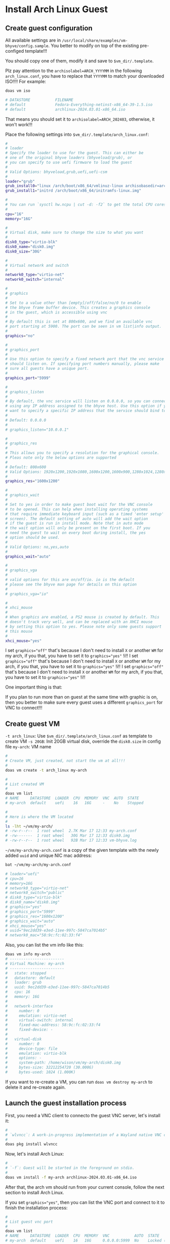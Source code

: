 * Install Arch Linux Guest

** Create guest configuration 

All available settings are in =/usr/local/share/examples/vm-bhyve/config.sample=. You better to modify on top of the existing pre-configed template!!!

You should copy one of them, modify it and save to =$vm_dir/.template=.


Plz pay attention to the ~archisolabel=ARCH_YYYYMM~ in the following =arch_linux.conf=, you have to replace that ~YYYYMM~ to match your downloaded ISO!!!! For example:

#+BEGIN_SRC bash
  doas vm iso

  # DATASTORE           FILENAME
  # default             Fedora-Everything-netinst-x86_64-39-1.5.iso
  # default             archlinux-2024.03.01-x86_64.iso 
#+END_SRC

That means you should set it to =archisolabel=ARCH_202403=, otherwise, it won't work!!!


Place the following settings into  ~$vm_dir/.template/arch_linux.conf~:

#+BEGIN_SRC bash
  #
  # loader
  # Specify the loader to use for the guest. This can either be
  # one of the original bhyve loaders (bhyveload/grub), or
  # you can specify to use uefi firmware to load the guest
  #
  # Valid Options: bhyveload,grub,uefi,uefi-csm
  #
  loader="grub"
  grub_install0="linux /arch/boot/x86_64/vmlinuz-linux archisobasedir=arch archisolabel=ARCH_YYYYMM ro"
  grub_install1="initrd /arch/boot/x86_64/initramfs-linux.img"

  #
  # You can run `sysctl hw.ncpu | cut -d: -f2` to get the total CPU cores
  #
  cpu="16"
  memory="16G"

  #
  # Virtual disk, make sure to change the size to what you want
  #
  disk0_type="virtio-blk"
  disk0_name="disk0.img"
  disk0_size="30G"

  #
  # Virtual network and switch
  #
  network0_type="virtio-net"
  network0_switch="internal"

  #
  # graphics
  #
  # Set to a value other than [empty]/off/false/no/0 to enable
  # the bhyve frame buffer device. This creates a graphics console
  # in the guest, which is accessible using vnc
  #
  # By default this is set at 800x600, and we find an available vnc
  # port starting at 5900. The port can be seen in vm list|info output.
  #
  graphics="no"

  #
  # graphics_port
  #
  # Use this option to specify a fixed network port that the vnc service
  # should listen on. If specifying port numbers manually, please make
  # sure all guests have a unique port.
  #
  graphics_port="5999"

  #
  # graphics_listen
  #
  # By default, the vnc service will listen on 0.0.0.0, so you can connect by
  # using any IP address assigned to the bhyve host. Use this option if you
  # want to specify a specific IP address that the service should bind to
  #
  # Default: 0.0.0.0
  #
  # graphics_listen="10.0.0.1"

  #
  # graphics_res
  #
  # This allows you to specify a resolution for the graphical console.
  # Pleas note only the below options are supported
  #
  # Default: 800x600
  # Valid Options: 1920x1200,1920x1080,1600x1200,1600x900,1280x1024,1280x720,1024x768,800x600,640x480
  #
  graphics_res="1600x1200"

  #
  # graphics_wait
  #
  # Set to yes in order to make guest boot wait for the VNC console
  # to be opened. This can help when installing operating systems
  # that require immediate keyboard input (such as a timed 'enter setup'
  # screen). The default setting of auto will add the wait option
  # if the guest is run in install mode. Note that in auto mode
  # the wait option will only be present on the first boot. If you
  # need the guest to wait on every boot during install, the yes
  # option should be used.
  #
  # Valid Options: no,yes,auto
  #
  graphics_wait="auto"

  #
  # graphics_vga
  #
  # valid options for this are on/off/io. io is the default
  # please see the bhyve man page for details on this option
  #
  # graphics_vga="io"

  #
  # xhci_mouse
  #
  # When graphics are enabled, a PS2 mouse is created by default. This
  # doesn't track very well, and can be replaced with an XHCI mouse
  # by setting this option to yes. Please note only some guests support
  # this mouse
  #
  xhci_mouse="yes"
#+END_SRC

I set ~graphics="off"~ that's because I don't need to install =X= or another =WM= for my arch, if you that, you have to set it to ~graphics="yes"~ !i!!
I set ~graphics="off"~ that's because I don't need to install =X= or another =WM= for my arch, if you that, you have to set it to ~graphics="yes"~ !i!!
I set ~graphics="off"~ that's because I don't need to install =X= or another =WM= for my arch, if you that, you have to set it to ~graphics="yes"~ !i!!

One important thing is that:

If you plan to run more than on guest at the same time with graphic is on, then you better to make sure every guest uses a different =graphics_port= for VNC to connect!!!


** Create guest VM

=-t arch_linux=: Use =$vm_dir/.template/arch_linux.conf= as template to create VM
=-s 20GB=: Init 20GB virtual disk, override the =disk0.size= in config file
=my-arch=: VM name

#+BEGIN_SRC bash
  #
  # Create VM, just created, not start the vm at all!!!
  #
  doas vm create -t arch_linux my-arch

  #
  # List created VM
  #
  doas vm list
  # NAME     DATASTORE  LOADER  CPU  MEMORY  VNC  AUTO  STATE
  # my-arch  default    uefi    16   16G     -    No    Stopped

  #
  # Here is where the VM located
  #
  ls -lht ~/vm/my-arch/
  # -rw-r--r--  1 root wheel  2.7K Mar 17 12:33 my-arch.conf
  # -rw-------  1 root wheel   30G Mar 17 12:33 disk0.img
  # -rw-r--r--  1 root wheel   92B Mar 17 12:33 vm-bhyve.log
#+END_SRC


=~/vm/my-arch/my-arch.conf= is a copy of the given template with the newly added =uuid= and unique NIC mac address:

#+BEGIN_SRC bash
  bat ~/vm/my-arch/my-arch.conf

  # loader="uefi"
  # cpu=16
  # memory=16G
  # network0_type="virtio-net"
  # network0_switch="public"
  # disk0_type="virtio-blk"
  # disk0_name="disk0.img"
  # graphics="yes"
  # graphics_port="5999"
  # graphics_res="1600x1200"
  # graphics_wait="auto"
  # xhci_mouse="yes"
  # uuid="9ec2dd39-e3ed-11ee-997c-5847ca7014b5"
  # network0_mac="58:9c:fc:02:33:f4"
#+END_SRC


Also, you can list the vm info like this:

#+BEGIN_SRC bash
  doas vm info my-arch
  # ------------------------
  # Virtual Machine: my-arch
  # ------------------------
  #   state: stopped
  #   datastore: default
  #   loader: grub
  #   uuid: 9ec2dd39-e3ed-11ee-997c-5847ca7014b5
  #   cpu: 16
  #   memory: 16G
  # 
  #   network-interface
  #     number: 0
  #     emulation: virtio-net
  #     virtual-switch: internal
  #     fixed-mac-address: 58:9c:fc:02:33:f4
  #     fixed-device: -
  # 
  #   virtual-disk
  #     number: 0
  #     device-type: file
  #     emulation: virtio-blk
  #     options: -
  #     system-path: /home/wison/vm/my-arch/disk0.img
  #     bytes-size: 32212254720 (30.000G)
  #     bytes-used: 1024 (1.000K)
#+END_SRC


If you want to re-create a VM, you can run ~doas vm destroy my-arch~ to delete it and re-create again.


** Launch the guest installation process

First, you need a VNC client to connecto the guest VNC server, let's install it:

#+BEGIN_SRC bash
  #
  # `wlvncc`: A work-in-progress implementation of a Wayland native VNC client. 
  #
  doas pkg install wlvncc
#+END_SRC

Now, let's install Arch Linux:

#+BEGIN_SRC bash
  #
  # `-f`: Guest will be started in the foreground on stdio. 
  #
  doas vm install -f my-arch archlinux-2024.03.01-x86_64.iso
#+END_SRC


After that, the arch vm should run from your current console, follow the next section to install Arch Linux.

If you set ~graphics="yes"~, then you can list the VNC port and connect to it to finish the installation process:

#+BEGIN_SRC bash
  #
  # List guest vnc port
  #
  doas vm list
  # NAME     DATASTORE  LOADER  CPU  MEMORY  VNC           AUTO  STATE
  # my-arch  default    uefi    16   16G     0.0.0.0:5999  No    Locked (th80)

  #
  # Connect to it (as it will wait for the VNC connect before ISO boot)
  #
  wlvncc 127.0.0.1 5999
#+END_SRC


** Arch Linux install process

*** Partitioning

By default, arch should run in =BIOS= mode, as you set ~load="grub"~ (NOT ~load="uefi"~), you can confirm that by running:

#+BEGIN_SRC bash
  cat /sys/firmware/efi/fw_platform_size

  # cat: /sys/firmware/efi/fw_platform_size: No such file or directory
#+END_SRC

That means you're currently in =BIOS= mode. So, you don't need to create =GPT= (GUID Partition Table)!!!

Let's do the following default partition layout:

#+BEGIN_SRC bash
  fdisk /dev/vda 

  #
  # Type `o` to create MBR partition table
  #
  o
  # Created a new DOS (MBR) disklabel with disk identifier 0xdc219373.

  #
  # Create `512M` primary partition
  #
  n
  p
  [ENTER]
  [ENTER]
  +512M

  #
  # Create full of reset primary partition
  #
  n
  p
  [ENTER]
  [ENTER]
  [ENTER]

  #
  # Type `p` to show the created partition table for reviewing purpose
  #
  p
  # Disklabel type: dos
  # Disk identifier: 0xdc219373
  # 
  # Device     Boot   Start      End  Sectors  Size Id Type
  # /dev/vda1          2048  1050623  1048576  512M 83 Linux
  # /dev/vda2       1050624 62914559 61863936 29.5G 83 Linux

  #
  # Type `w` to write the change to disk
  #
  w
#+END_SRC


*** Format partitions

#+BEGIN_SRC bash
  mkfs.fat -F32 /dev/vda1
  mkfs.ext4 /dev/vda2
#+END_SRC


*** Mount partitions

#+BEGIN_SRC bash
  mount /dev/vda2 /mnt

  mkdir /mnt/boot
  mount /dev/vda1 /mnt/boot
#+END_SRC


Confirm it has been mounted correctly:

#+BEGIN_SRC bash
  df -Th | grep "/mnt"
  # /dev/vda2      ext4       29G  2.1M   28G   1% /mnt
  # /dev/vda1      vfat      511M  4.0K  511M   1% /mnt/boot
#+END_SRC


*** Install necessary packages and create =fstab=

#+BEGIN_SRC bash
  pacstrap -K /mnt base linux linux-lts linux-firmware man openssh git git-delta base-devel neovim python-pynvim procs bat ripgrep lf fish

  genfstab -U /mnt >> /mnt/etc/fstab
#+END_SRC


*** Change root into =/mnt= and finish the installation

#+BEGIN_SRC bash
  arch-chroot /mnt
#+END_SRC


**** Choose timezone

#+BEGIN_SRC bash
  #
  # ln -sf /usr/share/zoneinfo/YOUR_REGION/YOUR_CITY /etc/localtime
  #
  # For example:
  ln -sf /usr/share/zoneinfo/Pacific/Auckland /etc/localtime
#+END_SRC


**** Generate =/etc/adjtime=

#+BEGIN_SRC bash
  hwclock --systohc
#+END_SRC


**** Make sure you have the correct =/etc/pacmand.d/mirrorlist=

By defualt, =/etc/pacman.d/mirrorlist= should be the same copy from the =Live Arch=, but you better to confirm by running the following command:

#+BEGIN_SRC bash
  bat /etc/pacman.d/mirrorlist

  # ───────┬────────────────────────────────────────────────────────────────────────
  #        │ File: /etc/pacman.d/mirrorlist
  # ───────┼────────────────────────────────────────────────────────────────────────
  #    1   │ #######################################################################
  #        │ #########
  #    2   │ ################# Arch Linux mirrorlist generated by Reflector ########
  #        │ #########
  #    3   │ #######################################################################
  #        │ #########
  #    4   │
  #    5   │ # With:       reflector @/etc/xdg/reflector/reflector.conf
  #    6   │ # When:       2024-03-17 02:09:05 UTC
  #    7   │ # From:       https://archlinux.org/mirrors/status/json/
  #    8   │ # Retrieved:  2024-03-17 02:07:35 UTC
  #    9   │ # Last Check: 2024-03-17 01:58:10 UTC
  #   10   │
  #   11   │ Server = https://mirror.2degrees.nz/archlinux/$repo/os/$arch
  #   12   │ Server = https://mirror.fsmg.org.nz/archlinux/$repo/os/$arch
  #   13   │ Server = https://archlinux.ourhome.kiwi/archlinux/$repo/os/$arch
  # ───────┴────────────────────────────────────────────────────────────────────────
#+END_SRC

That means correct:)


Also, enable the =color= output:

#+BEGIN_SRC bash
  nvim /etc/pacman.conf
  # Search and enable `Color` line, save and exit
#+END_SRC


**** Localization

=nvim /etc/locale.gen= and uncomment =en_US.UTF-8 UTF-8= line  and other needed =locales=.

Then, genereate the locale settings:

#+BEGIN_SRC bash
  locale-gen

  echo "LANG=en_US.UTF-8" > /etc/locale.conf
#+END_SRC


=nvim /etc/vconsole.conf= and add your custom keybinding (if needed):

#+BEGIN_SRC bash
  # Add my custom settings below (`Caps_Lock` works like `Escape`) to
  # `/etc/vconsole.conf`.
  # Save and exit.
  KEYMAP=us
  keycode 9 = Escape
  keycode 66 = Escape
#+END_SRC


**** Hostname and host settings

=nvim /etc/hostname=, set to your hostname.

=nvim /etc/hosts= with the base settings like below:

#+BEGIN_SRC bash
  127.0.0.1	localhost
  ::1		localhost
  127.0.1.1	YOUR_HOSTNAME_HERE.localdomain	YOUR_HOSTNAME_HERE
#+END_SRC


**** Set root password

#+BEGIN_SRC bash
  passwd 
#+END_SRC


**** Install boot loader

#+BEGIN_SRC bash
  pacman --sync --refresh grub intel-ucode  

  #
  # Install boot loader to `/dev/vda` (that should be a disk, not a partition!!!)
  #
  grub-install --target=i386-pc /dev/vda

  #
  # Generate grub configuration file
  #
  grub-mkconfig -o /boot/grub/grub.cfg
#+END_SRC


**** Add a new user

#+BEGIN_SRC bash
  # Add new user
  useradd -m -G wheel YOUR_USER_NAME

  # Set password
  passwd YOUR_USER_NAME
#+END_SRC


**** Install and configure =doas=

#+BEGIN_SRC bash
  pacman --sync --refresh opendoas
#+END_SRC


Then create =/etc/doas.conf= with the following settings:

#+BEGIN_SRC bash
  # nopass   The user is not required to enter a password.
  # keepenv  Environment variables other than those listed in doas(1) are
  #          retained when creating the environment for the new process.
  #
  # Read `man doas.conf` for more details
  permit nopass keepenv setenv {PATH} YOUR_USER_NAME as root
#+END_SRC


Make sure to change the file permission:

#+BEGIN_SRC bash
  chown -c root:root /etc/doas.conf
  chmod -c 0400 /etc/doas.conf
#+END_SRC


**** Enable services

#+BEGIN_SRC bash
  systemctl enable sshd.service
#+END_SRC


**** Static ip configuration

The =enp0s5= here just a NIC example, you can run =ip add= to get it, make sure to change your correct NIC!!!

Create =/etc/systemd/network/20-wired.network= with the following settings:

#+BEGIN_SRC bash
  [Match]
  Name=enp0s5

  [Network]
  Address=192.168.2.10/24
  Gateway=192.168.2.1
  DNS=192.168.2.1
#+END_SRC


Enable and restart the related services:

#+BEGIN_SRC bash
  systemctl enable systemd-networkd
  systemctl restart systemd-networkd

  systemctl enable systemd-resolved.service
  systemctl restart systemd-resolved.service
#+END_SRC

Right now, NIC should work:

#+BEGIN_SRC bash
  ip add

  # 1: lo: <LOOPBACK,UP,LOWER_UP> mtu 65536 qdisc noqueue state UNKNOWN group default qlen 1000
  #     link/loopback 00:00:00:00:00:00 brd 00:00:00:00:00:00
  #     inet 127.0.0.1/8 scope host lo
  #        valid_lft forever preferred_lft forever
  #     inet6 ::1/128 scope host noprefixroute
  #        valid_lft forever preferred_lft forever
  # 2: enp0s5: <BROADCAST,MULTICAST,UP,LOWER_UP> mtu 1500 qdisc fq_codel state UP group default qlen 1000
  #     link/ether 58:9c:fc:0b:40:26 brd ff:ff:ff:ff:ff:ff
  #     inet 192.168.2.10/24 brd 192.168.2.255 scope global enp0s5
  #        valid_lft forever preferred_lft forever
  #     inet6 2407:7000:98b6:b200:5a9c:fcff:fe0b:4026/64 scope global dynamic mngtmpaddr noprefixroute
  #        valid_lft 1295953sec preferred_lft 647953sec
  #     inet6 fe80::5a9c:fcff:fe0b:4026/64 scope link proto kernel_ll
  #        valid_lft forever preferred_lft forever

  ip route show

  # default via 192.168.2.1 dev enp0s5 proto static
  # 192.168.2.0/24 dev enp0s5 proto kernel scope link src 192.168.2.10
#+END_SRC


**** Save the grub parameters for later use

#+BEGIN_SRC bash
  nvim /boot/grub/grub.cfg
#+END_SRC


Search =menuentry 'Arch Linux'=, then you should see the following settings:

#+BEGIN_SRC bash
  ### END /etc/grub.d/00_header ###

  ### BEGIN /etc/grub.d/10_linux ###
  menuentry 'Arch Linux' --class arch --class gnu-linux --class gnu --class os $mee
  nuentry_id_option 'gnulinux-simple-27a6a3e7-44cd-4fe1-9a0d-c0e5abeebb09' {
          load_video
          set gfxpayload=keep
          insmod gzio
          insmod part_msdos
          insmod fat
          search --no-floppy --fs-uuid --set=root 1706-1977
          echo    'Loading Linux linux-lts ...'
          linux   /vmlinuz-linux-lts root=UUID=27a6a3e7-44cd-4fe1-9a0d-c0e5abeebb00
  9 rw  loglevel=3 quiet
          echo    'Loading initial ramdisk ...'
          initrd  /intel-ucode.img /initramfs-linux-lts.img
  }
#+END_SRC

Save it to somewhere else, you need it later!!!


**** Exit =chroot= and umount folders

#+BEGIN_SRC bash
  exit

  #
  # Now, you should back to the `Live Aarch` root
  #
  umount /mnt/boot /mnt && sync
#+END_SRC


**** Stop the VM

#+BEGIN_SRC bash
  doas vm stop my-arch
#+END_SRC

Wait for it to shutdown.

If it's still can't shutdown correctly after a while, then you have to poweroff like this:

#+BEGIN_SRC bash
  doas vm poweroff my-arch
#+END_SRC


*** Update vm configuration, very important!!!

Now, you need to add something to the vm configuration in order for it's able to boot correctly:

#+BEGIN_SRC bash
  doas nvim ~/vm/my-arch/my-arch.conf
#+END_SRC


Remember that you've already saved the installed grub configuration settings about the =menuentry 'Arch Linux'=?

It contains 2 important boot settings like below:

#+BEGIN_SRC bash
  linux   /vmlinuz-linux-lts root=UUID=27a6a3e7-44cd-4fe1-9a0d-c0e5abeebb00 9 rw  loglevel=3 quiet
  initrd  /intel-ucode.img /initramfs-linux-lts.img
#+END_SRC


Now. you need to add them to VM's configuration file like below:

#+BEGIN_SRC bash
  grub_run0="linux   /vmlinuz-linux-lts root=UUID=27a6a3e7-44cd-4fe1-9a0d-c0e5abeebb09 rw  loglevel=3 quiet"
  grub_run1="initrd  /intel-ucode.img /initramfs-linux-lts.img"
#+END_SRC


*** Re-start VM

Now, restart the stopped VM:

#+BEGIN_SRC bash
  doas vm start -f my-arch
#+END_SRC

Or 

#+BEGIN_SRC bash
  doas vm start my-arch
  doas vm console my-arch
#+END_SRC


** Fix vm can't boot issue

If you see the following error:

#+BEGIN_SRC bash
  ERROR: device 'UUID=27a6a3e7-44cd-4fe1-9a0d-c0e5abeebb00' not found. Skipping fsck.
  mount: /new_root: can't find UUID=27a6a3e7-44cd-4fe1-9a0d-c0e5abeebb00.
  ERROR: Failed to mount 'UUID=27a6a3e7-44cd-4fe1-9a0d-c0e5abeebb00' on real root
  You are now being dropped into an emergency shell.
  sh: can't access tty; job control turned off
#+END_SRC


Then you can use the ISO to reboot and fix the kernel like this:

*** Reboot by ISO

#+BEGIN_SRC bash
  doas vm install -f my-arch archlinux-2024.03.01-x86_64.iso 
#+END_SRC


*** Mount the installed Arch Linux and change root into it

#+BEGIN_SRC bash
  mount /dev/vda2 /mnt
  mount /dev/vda1 /mnt/boot

  arch-chroot /mnt
#+END_SRC


*** Re-create the initial ramdisk environment for booting the Linux kernel.

First, list what preset file you have so far:

#+BEGIN_SRC bash
  ls -lht /etc/mkinitcpio.d/

  # -rw-r--r-- 1 root root 527 Mar 17 16:25 linux.preset
  # -rw-r--r-- 1 root root 551 Mar 17 16:25 linux-lts.preset
#+END_SRC

Then re-create init ramdisk based on the preset you like to use:

#+BEGIN_SRC bash
  mkinitcpio -p linux-lts 

  # ==> Building image from preset: /etc/mkinitcpio.d/linux-lts.preset: 'default'
  # ==> Using default configuration file: '/etc/mkinitcpio.conf'
  #   -> -k /boot/vmlinuz-linux-lts -g /boot/initramfs-linux-lts.img
  # ==> Starting build: '6.6.22-1-lts'
  #   -> Running build hook: [base]
  #   -> Running build hook: [udev]
  #   -> Running build hook: [autodetect]
  #   -> Running build hook: [microcode]
  #   -> Running build hook: [modconf]
  #   -> Running build hook: [kms]
  #   -> Running build hook: [keyboard]
  # ==> WARNING: Possibly missing firmware for module: 'xhci_pci'
  #   -> Running build hook: [keymap]
  # /etc/vconsole.conf: line 2: keycode: command not found
  # /etc/vconsole.conf: line 3: keycode: command not found
  #   -> Running build hook: [consolefont]
  # /etc/vconsole.conf: line 2: keycode: command not found
  # /etc/vconsole.conf: line 3: keycode: command not found
  # ==> WARNING: consolefont: no font found in configuration
  #   -> Running build hook: [block]
  #   -> Running build hook: [filesystems]
  #   -> Running build hook: [fsck]
  # ==> Generating module dependencies
  # ==> Creating zstd-compressed initcpio image: '/boot/initramfs-linux-lts.img'
  #   -> Early uncompressed CPIO image generation successful
  # ==> Initcpio image generation successful
  # ==> Building image from preset: /etc/mkinitcpio.d/linux-lts.preset: 'fallback'
  # ==> Using default configuration file: '/etc/mkinitcpio.conf'
  #   -> -k /boot/vmlinuz-linux-lts -g /boot/initramfs-linux-lts-fallback.img -S autodetect
  # ==> Starting build: '6.6.22-1-lts'
  #   -> Running build hook: [base]
  #   -> Running build hook: [udev]
  #   -> Running build hook: [microcode]
  #   -> Running build hook: [modconf]
  #   -> Running build hook: [kms]
  # ==> WARNING: Possibly missing firmware for module: 'ast'
  #   -> Running build hook: [keyboard]
  # ==> WARNING: Possibly missing firmware for module: 'xhci_pci'
  #   -> Running build hook: [keymap]
  # /etc/vconsole.conf: line 2: keycode: command not found
  # /etc/vconsole.conf: line 3: keycode: command not found
  #   -> Running build hook: [consolefont]
  # /etc/vconsole.conf: line 2: keycode: command not found
  # /etc/vconsole.conf: line 3: keycode: command not found
  # ==> WARNING: consolefont: no font found in configuration
  #   -> Running build hook: [block]
  # ==> WARNING: Possibly missing firmware for module: 'qed'
  # ==> WARNING: Possibly missing firmware for module: 'wd719x'
  # ==> WARNING: Possibly missing firmware for module: 'aic94xx'
  # ==> WARNING: Possibly missing firmware for module: 'qla1280'
  # ==> WARNING: Possibly missing firmware for module: 'qla2xxx'
  # ==> WARNING: Possibly missing firmware for module: 'bfa'
  #   -> Running build hook: [filesystems]
  #   -> Running build hook: [fsck]
  # ==> Generating module dependencies
  # ==> Creating zstd-compressed initcpio image: '/boot/initramfs-linux-lts-fallback.img'
  #   -> Early uncompressed CPIO image generation successful
  # ==> Initcpio image generation successful
#+END_SRC


Now, grab those important boot parameters again:

#+BEGIN_SRC bash
  cat /boot/grub/grub.cfg | rg -A4 "UUID"

  #         linux   /vmlinuz-linux-lts root=UUID=27a6a3e7-44cd-4fe1-9a0d-c0e5abeebb09 rw  loglevel=3 quiet
  #         echo    'Loading initial ramdisk ...'
  #         initrd  /intel-ucode.img /initramfs-linux-lts.img
  # }
#+END_SRC

Redo the steps in section =Update vm configuration, very important!!!=


*** Exit =chroot= and umount folders

#+BEGIN_SRC bash
  exit

  #
  # Now, you should back to the `Live Aarch` root
  #
  umount /mnt/boot /mnt && sync
#+END_SRC


*** Then restart your VM to see fix or not.

#+BEGIN_SRC bash
  shutdown -h now
#+END_SRC

After that, vm console should be clsoed, restart it:

#+BEGIN_SRC bash
  doas vm start -f my-arch 

  # Starting my-arch
  #   * found guest in /home/wison/vm/my-arch
  #   * booting...
  # [    0.150953] __common_interrupt: 1.55 No irq handler for vector
  # [    0.150953] __common_interrupt: 2.55 No irq handler for vector
  # [    0.150953] __common_interrupt: 3.55 No irq handler for vector
  # [    0.150953] __common_interrupt: 4.55 No irq handler for vector
  # [    0.150953] __common_interrupt: 5.55 No irq handler for vector
  # [    0.150953] __common_interrupt: 6.55 No irq handler for vector
  # [    0.150953] __common_interrupt: 7.55 No irq handler for vector
  # [    0.150953] __common_interrupt: 8.55 No irq handler for vector
  # [    0.150953] __common_interrupt: 9.55 No irq handler for vector
  # [    0.150953] __common_interrupt: 10.55 No irq handler for vector
  # kbd_mode: KDSKBMODE: Inappropriate ioctl for device
  # /dev/vda2: clean, 66875/1933312 files, 824046/7732992 blocks
  # pci_xhci: portregs_write to unpowered port 1
  # pci_xhci: portregs_write to unpowered port 1
  # pci_xhci: portregs_write to unpowered port 1
  # pci_xhci: portregs_write to unpowered port 1
  # pci_xhci: portregs_write to unpowered port 1
  # pci_xhci: portregs_write to unpowered port 1
  # pci_xhci: portregs_write to unpowered port 1
  # pci_xhci: portregs_write to unpowered port 1
  # pci_xhci: portregs_write to unpowered port 1
  # pci_xhci: portregs_write to unpowered port 1
  # pci_xhci: portregs_write to unpowered port 1
  # pci_xhci: portregs_write to unpowered port 1
  # pci_xhci: portregs_write to unpowered port 1
  # pci_xhci: portregs_write to unpowered port 1
  # 
  # Arch Linux 6.6.22-1-lts (ttyS0)
#+END_SRC


Yes, it works again!!!


** Start VM in different way

If you're currently inside a tmux session, then you HAVE TO detech or open a new terminal before running the following command, as it will start a new tmux and attach into it immediately.

You got a few ways to start the VM:

*** VM console Under current terminal tab

If you want the vm console connect to current terminal tab (in foreground) directly, you should use this way:

#+BEGIN_SRC bash
  #
  # `-f`: Guest will be started in the foreground on stdio. 
  #
  doas vm start -fi my-arch
#+END_SRC


*** Start and connect VM console manually

If you don't want to connect the vm console immediate, or you don't need the vm console at all (as you might ssh into it later), then you should use this way:

#+BEGIN_SRC bash
  #
  # Start the VM in background
  #
  doas vm start my-arch

  #
  # Connect to its console when needed
  #
  doas vm console my-arch
#+END_SRC


** Stop and poweroff the VM

#+BEGIN_SRC bash
  doas vm stop my-arch

  #
  # Force to power off when needed
  #
  doas vm poweroff -f my-arch
#+END_SRC



** After installation setup

*** Change default shell to =fish=

#+BEGIN_SRC bash
  chsh -s /usr/bin/fish
#+END_SRC

Re-login to take effect.


*** Make boot faster

By default, =grub= will wait for around =5= second before select the default boot option.

But we can change it in =/etc/default/grub=.

=doas nvim /etc/default/grub= to change some settings to reduce the timeout

#+BEGIN_SRC bash
  GRUB_TIMEOUT=0
  GRUB_TIMEOUT_STYLE=hidden
#+END_SRC

Save and exit. 

Then run the following command to re-generate the grub configuration file:

#+BEGIN_SRC bash
  doas grub-mkconfig -o /boot/grub/grub.cfg
#+END_SRC

Now, reboot to take effect.


*** Create and copy GIT SSH key

#+BEGIN_SRC bash
  ssh-keygen -t ed25519 -C "YOUR_EMAIL_HERE"

  # If you're using `Fish` shell, then better change to `bash` before you run
  # this command:
  #
  # bash
  eval "$(ssh-agent -s)"
  ssh-add ~/.ssh/id_ed25519

  #
  # Then ssh into this machine, cat the pub key and create SSH key on Github settings
  #
  # xclip -selection clipboard < ~/.ssh/id_ed25519.pub
#+END_SRC


*** Setup git

#+BEGIN_SRC bash
  git config --global user.name "YOUR_PREFFERED_USER_NAME_HERE"
  git config --global user.email "YOUR_EMAIL_HERE"

  git config --global pull.rebase false
  git config --global core.pager delta
  git config --global interactive.diffFilter "delta --color-only"
  git config --global delta.navigate true
  git config --global delta.light false
  git config --global delta.line-numbers true
  git config --global delta.side-by-side true
  git config --global delta.show-syntax-themes true
  git config --global merge.conflictstyle diff3
  git config --global diff.colorMoved default
#+END_SRC


*** Install =Rust= when needed

#+BEGIN_SRC bash
  curl --proto '=https' --tlsv1.2 -sSf https://sh.rustup.rs | sh

  rustup component add rust-analyzer
#+END_SRC

Then relogin to take effects.


*** Install =llvm= and =clang=

#+BEGIN_SRC bash
  doas pacman --sync --refresh base-devel clang llvm 
#+END_SRC
